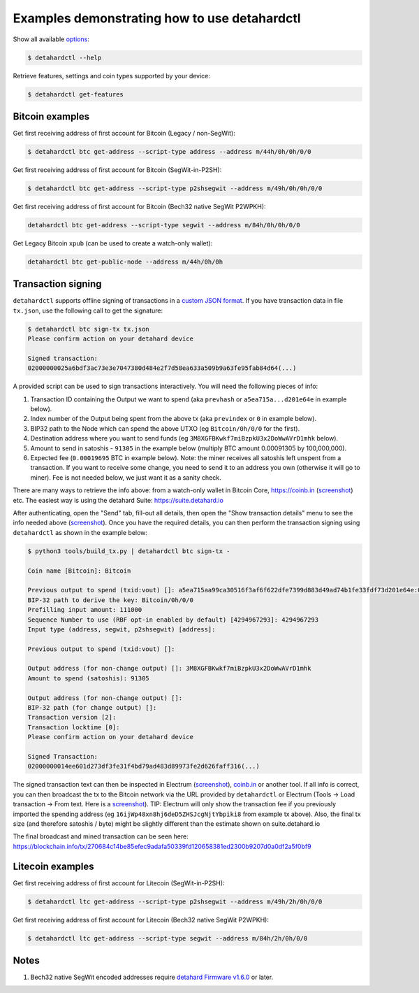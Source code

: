 Examples demonstrating how to use detahardctl
===========================================

Show all available `options <OPTIONS.rst>`_:

.. code::

  $ detahardctl --help


Retrieve features, settings and coin types supported by your device:

.. code::

  $ detahardctl get-features


Bitcoin examples
----------------

Get first receiving address of first account for Bitcoin (Legacy / non-SegWit):

.. code::

  $ detahardctl btc get-address --script-type address --address m/44h/0h/0h/0/0

Get first receiving address of first account for Bitcoin (SegWit-in-P2SH):

.. code::

  $ detahardctl btc get-address --script-type p2shsegwit --address m/49h/0h/0h/0/0

Get first receiving address of first account for Bitcoin (Bech32 native SegWit P2WPKH):

.. code::

  detahardctl btc get-address --script-type segwit --address m/84h/0h/0h/0/0

Get Legacy Bitcoin ``xpub`` (can be used to create a watch-only wallet):

.. code::

  detahardctl btc get-public-node --address m/44h/0h/0h


Transaction signing
-------------------

``detahardctl`` supports offline signing of transactions in a `custom JSON format <transaction-format.md>`_.
If you have transaction data in file ``tx.json``, use the following call to get the signature:

.. code::

  $ detahardctl btc sign-tx tx.json
  Please confirm action on your detahard device

  Signed transaction:
  02000000025a6bdf3ac73e3e7047380d484e2f7d58ea633a509b9a63fe95fab84d64(...)

A provided script can be used to sign transactions interactively. You will need the following pieces of info:

1) Transaction ID containing the Output we want to spend (aka ``prevhash`` or ``a5ea715a...d201e64e`` in example below).
2) Index number of the Output being spent from the above tx (aka ``previndex`` or ``0`` in example below).
3) BIP32 path to the Node which can spend the above UTXO (eg ``Bitcoin/0h/0/0`` for the first).
4) Destination address where you want to send funds (eg ``3M8XGFBKwkf7miBzpkU3x2DoWwAVrD1mhk`` below).
5) Amount to send in satoshis - ``91305`` in the example below (multiply BTC amount 0.00091305 by 100,000,000).
6) Expected fee (``0.00019695`` BTC in example below). Note: the miner receives all satoshis left unspent from a transaction.  If you want to receive some change, you need to send it to an address you own (otherwise it will go to miner).  Fee is not needed below, we just want it as a sanity check.

There are many ways to retrieve the info above: from a watch-only wallet in Bitcoin Core, https://coinb.in (`screenshot <sign_tx-coinb.in.png>`_) etc. The easiest way is using the detahard Suite: https://suite.detahard.io

After authenticating, open the "Send" tab, fill-out all details, then open the "Show transaction details" menu to see the info needed above (`screenshot <sign_tx-detahard.io.png>`_).  Once you have the required details, you can then perform the transaction signing using ``detahardctl`` as shown in the example below:

.. code::

  $ python3 tools/build_tx.py | detahardctl btc sign-tx -

  Coin name [Bitcoin]: Bitcoin

  Previous output to spend (txid:vout) []: a5ea715aa99ca30516f3af6f622dfe7399d883d49ad74b1fe33fdf73d201e64e:0
  BIP-32 path to derive the key: Bitcoin/0h/0/0
  Prefilling input amount: 111000
  Sequence Number to use (RBF opt-in enabled by default) [4294967293]: 4294967293
  Input type (address, segwit, p2shsegwit) [address]:

  Previous output to spend (txid:vout) []:

  Output address (for non-change output) []: 3M8XGFBKwkf7miBzpkU3x2DoWwAVrD1mhk
  Amount to spend (satoshis): 91305

  Output address (for non-change output) []:
  BIP-32 path (for change output) []:
  Transaction version [2]:
  Transaction locktime [0]:
  Please confirm action on your detahard device

  Signed Transaction:
  02000000014ee601d273df3fe31f4bd79ad483d89973fe2d626faff316(...)

The signed transaction text can then be inspected in Electrum (`screenshot <sign_tx-electrum2.png>`_), `coinb.in <https://coinb.in/?verify=01000000014ee601d273df3fe31f4bd79ad483d89973fe2d626faff31605a39ca95a71eaa5000000006a47304402206386a0ad0f0b196d375a0805eee2aebe4644032c2998aaf00e43ce68a293986702202ad25964844657e10130f81201b7d87eb8047cf0c09dfdcbbe68a1a732e80ded012103b375a0dd50c8dbc4a6156a55e31274ee0537191e1bc824a09278a220fafba2dbffffffff01a96401000000000017a914d53d47ccd1579b93c284e9caf3c81f3f417871698700000000#verify>`_ or another tool.  If all info is correct, you can then broadcast the tx to the Bitcoin network via the URL provided by ``detahardctl`` or Electrum (Tools → Load transaction → From text. Here is a `screenshot <sign_tx-electrum1.png>`_).  TIP: Electrum will only show the transaction fee if you previously imported the spending address (eg ``16ijWp48xn8hj6deD5ZHSJcgNjtYbpiki8`` from example tx above).  Also, the final tx size (and therefore satoshis / byte) might be slightly different than the estimate shown on suite.detahard.io

The final broadcast and mined transaction can be seen here: https://blockchain.info/tx/270684c14be85efec9adafa50339fd120658381ed2300b9207d0a0df2a5f0bf9


Litecoin examples
-----------------

Get first receiving address of first account for Litecoin (SegWit-in-P2SH):

.. code::

  $ detahardctl ltc get-address --script-type p2shsegwit --address m/49h/2h/0h/0/0

Get first receiving address of first account for Litecoin (Bech32 native SegWit P2WPKH):

.. code::

  $ detahardctl ltc get-address --script-type segwit --address m/84h/2h/0h/0/0

Notes
-----

1. Bech32 native SegWit encoded addresses require `detahard Firmware v1.6.0 <https://github.com/detahard/detahard-mcu/releases>`_ or later.
